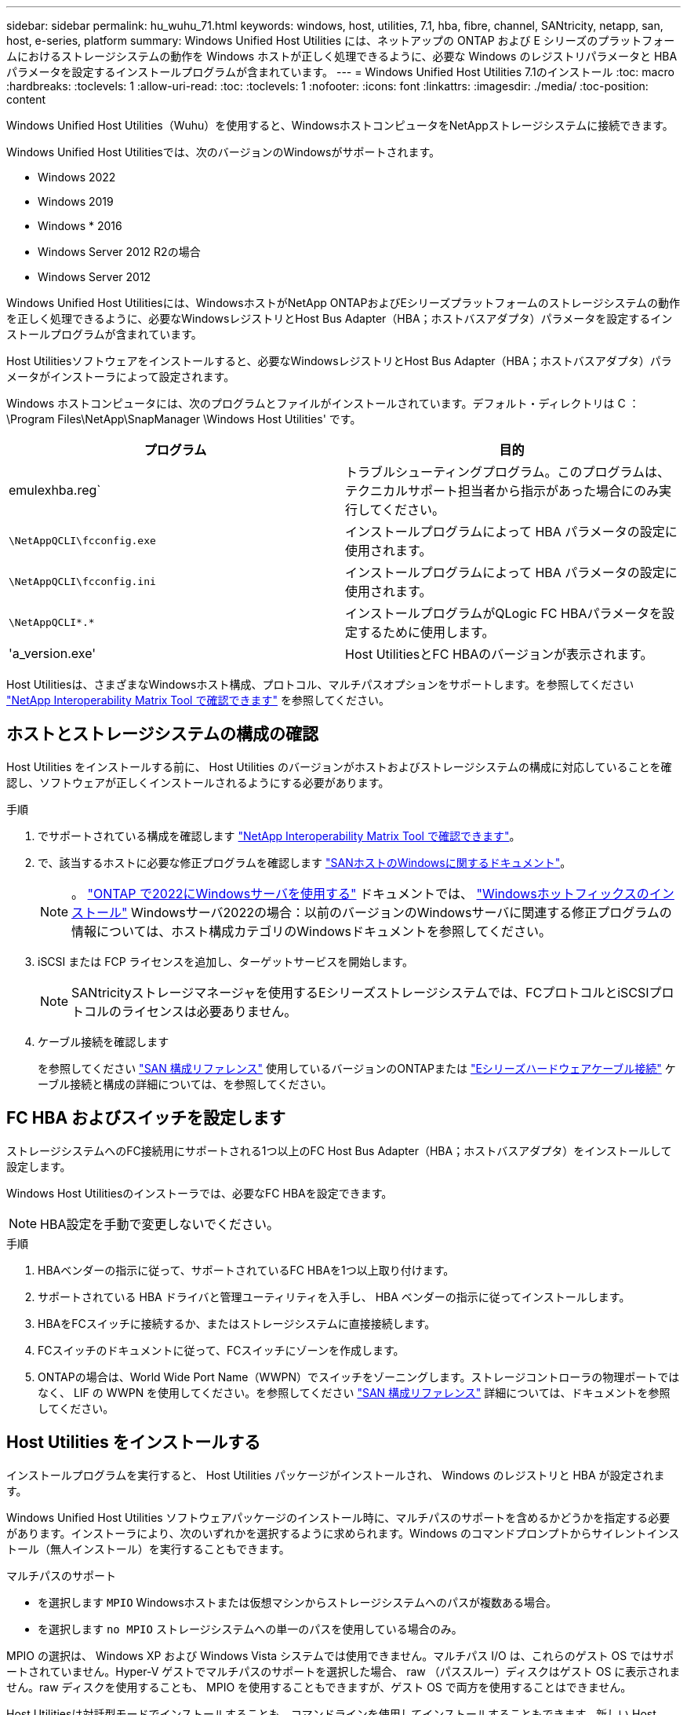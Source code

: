 ---
sidebar: sidebar 
permalink: hu_wuhu_71.html 
keywords: windows, host, utilities, 7.1, hba, fibre, channel, SANtricity, netapp, san, host, e-series, platform 
summary: Windows Unified Host Utilities には、ネットアップの ONTAP および E シリーズのプラットフォームにおけるストレージシステムの動作を Windows ホストが正しく処理できるように、必要な Windows のレジストリパラメータと HBA パラメータを設定するインストールプログラムが含まれています。 
---
= Windows Unified Host Utilities 7.1のインストール
:toc: macro
:hardbreaks:
:toclevels: 1
:allow-uri-read: 
:toc: 
:toclevels: 1
:nofooter: 
:icons: font
:linkattrs: 
:imagesdir: ./media/
:toc-position: content


[role="lead"]
Windows Unified Host Utilities（Wuhu）を使用すると、WindowsホストコンピュータをNetAppストレージシステムに接続できます。

Windows Unified Host Utilitiesでは、次のバージョンのWindowsがサポートされます。

* Windows 2022
* Windows 2019
* Windows * 2016
* Windows Server 2012 R2の場合
* Windows Server 2012


Windows Unified Host Utilitiesには、WindowsホストがNetApp ONTAPおよびEシリーズプラットフォームのストレージシステムの動作を正しく処理できるように、必要なWindowsレジストリとHost Bus Adapter（HBA；ホストバスアダプタ）パラメータを設定するインストールプログラムが含まれています。

Host Utilitiesソフトウェアをインストールすると、必要なWindowsレジストリとHost Bus Adapter（HBA；ホストバスアダプタ）パラメータがインストーラによって設定されます。

Windows ホストコンピュータには、次のプログラムとファイルがインストールされています。デフォルト・ディレクトリは C ： \Program Files\NetApp\SnapManager \Windows Host Utilities' です。

|===
| プログラム | 目的 


| emulexhba.reg` | トラブルシューティングプログラム。このプログラムは、テクニカルサポート担当者から指示があった場合にのみ実行してください。 


| `\NetAppQCLI\fcconfig.exe` | インストールプログラムによって HBA パラメータの設定に使用されます。 


| `\NetAppQCLI\fcconfig.ini` | インストールプログラムによって HBA パラメータの設定に使用されます。 


| `\NetAppQCLI\*.*` | インストールプログラムがQLogic FC HBAパラメータを設定するために使用します。 


| 'a_version.exe' | Host UtilitiesとFC HBAのバージョンが表示されます。 
|===
Host Utilitiesは、さまざまなWindowsホスト構成、プロトコル、マルチパスオプションをサポートします。を参照してください https://mysupport.netapp.com/matrix/["NetApp Interoperability Matrix Tool で確認できます"^] を参照してください。



== ホストとストレージシステムの構成の確認

Host Utilities をインストールする前に、 Host Utilities のバージョンがホストおよびストレージシステムの構成に対応していることを確認し、ソフトウェアが正しくインストールされるようにする必要があります。

.手順
. でサポートされている構成を確認します http://mysupport.netapp.com/matrix["NetApp Interoperability Matrix Tool で確認できます"^]。
. で、該当するホストに必要な修正プログラムを確認します link:https://docs.netapp.com/us-en/ontap-sanhost/index.html["SANホストのWindowsに関するドキュメント"]。
+

NOTE: 。 link:https://docs.netapp.com/us-en/ontap-sanhost/hu_windows_2022.html["ONTAP で2022にWindowsサーバを使用する"] ドキュメントでは、 link:https://docs.netapp.com/us-en/ontap-sanhost/hu_windows_2022.html#installing-windows-hotfixes["Windowsホットフィックスのインストール"] Windowsサーバ2022の場合：以前のバージョンのWindowsサーバに関連する修正プログラムの情報については、ホスト構成カテゴリのWindowsドキュメントを参照してください。

. iSCSI または FCP ライセンスを追加し、ターゲットサービスを開始します。
+

NOTE: SANtricityストレージマネージャを使用するEシリーズストレージシステムでは、FCプロトコルとiSCSIプロトコルのライセンスは必要ありません。

. ケーブル接続を確認します
+
を参照してください https://docs.netapp.com/us-en/ontap/san-config/index.html["SAN 構成リファレンス"^] 使用しているバージョンのONTAPまたは https://docs.netapp.com/us-en/e-series/install-hw-cabling/index.html["Eシリーズハードウェアケーブル接続"^] ケーブル接続と構成の詳細については、を参照してください。





== FC HBA およびスイッチを設定します

ストレージシステムへのFC接続用にサポートされる1つ以上のFC Host Bus Adapter（HBA；ホストバスアダプタ）をインストールして設定します。

Windows Host Utilitiesのインストーラでは、必要なFC HBAを設定できます。


NOTE: HBA設定を手動で変更しないでください。

.手順
. HBAベンダーの指示に従って、サポートされているFC HBAを1つ以上取り付けます。
. サポートされている HBA ドライバと管理ユーティリティを入手し、 HBA ベンダーの指示に従ってインストールします。
. HBAをFCスイッチに接続するか、またはストレージシステムに直接接続します。
. FCスイッチのドキュメントに従って、FCスイッチにゾーンを作成します。
. ONTAPの場合は、World Wide Port Name（WWPN）でスイッチをゾーニングします。ストレージコントローラの物理ポートではなく、 LIF の WWPN を使用してください。を参照してください https://docs.netapp.com/us-en/ontap/san-config/index.html["SAN 構成リファレンス"^] 詳細については、ドキュメントを参照してください。




== Host Utilities をインストールする

インストールプログラムを実行すると、 Host Utilities パッケージがインストールされ、 Windows のレジストリと HBA が設定されます。

Windows Unified Host Utilities ソフトウェアパッケージのインストール時に、マルチパスのサポートを含めるかどうかを指定する必要があります。インストーラにより、次のいずれかを選択するように求められます。Windows のコマンドプロンプトからサイレントインストール（無人インストール）を実行することもできます。

.マルチパスのサポート
* を選択します `MPIO` Windowsホストまたは仮想マシンからストレージシステムへのパスが複数ある場合。
* を選択します `no MPIO` ストレージシステムへの単一のパスを使用している場合のみ。


MPIO の選択は、 Windows XP および Windows Vista システムでは使用できません。マルチパス I/O は、これらのゲスト OS ではサポートされていません。Hyper-V ゲストでマルチパスのサポートを選択した場合、 raw （パススルー）ディスクはゲスト OS に表示されません。raw ディスクを使用することも、 MPIO を使用することもできますが、ゲスト OS で両方を使用することはできません。

Host Utilitiesは対話型モードでインストールすることも、コマンドラインを使用してインストールすることもできます。新しい Host Utilities インストールパッケージが、 Windows ホストからアクセスできるパスに含まれている必要があります。Host Utilitiesを対話的にインストールするか、Windowsコマンドラインからインストールする手順に従います。

[role="tabbed-block"]
====
.対話型インストール
--
.手順
Host Utilities ソフトウェアパッケージを対話的にインストールするには、 Host Utilities のインストールプログラムを実行し、プロンプトに従ってインストールする必要があります。

.手順
. から実行可能ファイルをダウンロードします https://mysupport.netapp.com/site/products/all/details/hostutilities/downloads-tab/download/61343/7.1/downloads["ネットアップサポートサイト"^]。
. 実行ファイルをダウンロードしたディレクトリに移動します。
. 「 NetApp_windows_host_utilities_7.1_x64 」ファイルを実行し、画面の指示に従います。
. プロンプトが表示されたら、 Windows ホストをリブートします。


--
.コマンドラインからのインストール
--
Host Utilities のサイレント（無人）インストールを実行するには、 Windows コマンドプロンプトで適切なコマンドを入力します。インストールが完了すると、システムが自動的にリブートします。

.手順
. Windows のコマンドプロンプトで、次のコマンドを入力します。
+
`m siexec/i installer.msi /quiet multipath={0}[INSTALLDIR=inst_path ]`

+
** `installer` は、の名前です `.msi` CPUアーキテクチャ用のファイル
** マルチパスでは、 MPIO サポートがインストールされているかどうかが指定指定できる値は、noの場合は「0」、yesの場合は「1」です。
** 「 inst_path 」は、 Host Utilities ファイルがインストールされているパスです。デフォルトパスは「 C ： \Program Files\NetApp\Virtual Host Utilities\` 」です。





NOTE: ロギングやその他の機能に関する標準のMicrosoft Installer（MSI）オプションを表示するには、と入力します `msiexec /help` Windowsコマンドプロンプト。例えば、`msiexec /i install.msi /quiet /l * v <install.log> LOGVERBOSE=1'コマンドはログ情報を表示します。

--
====